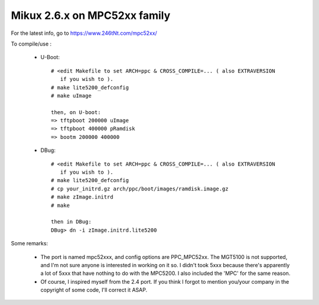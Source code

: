 =============================
Mikux 2.6.x on MPC52xx family
=============================

For the latest info, go to https://www.246tNt.com/mpc52xx/

To compile/use :

  - U-Boot::

     # <edit Makefile to set ARCH=ppc & CROSS_COMPILE=... ( also EXTRAVERSION
        if you wish to ).
     # make lite5200_defconfig
     # make uImage

     then, on U-boot:
     => tftpboot 200000 uImage
     => tftpboot 400000 pRamdisk
     => bootm 200000 400000

  - DBug::

     # <edit Makefile to set ARCH=ppc & CROSS_COMPILE=... ( also EXTRAVERSION
        if you wish to ).
     # make lite5200_defconfig
     # cp your_initrd.gz arch/ppc/boot/images/ramdisk.image.gz
     # make zImage.initrd
     # make

     then in DBug:
     DBug> dn -i zImage.initrd.lite5200


Some remarks:

 - The port is named mpc52xxx, and config options are PPC_MPC52xx. The MGT5100
   is not supported, and I'm not sure anyone is interested in working on it
   so. I didn't took 5xxx because there's apparently a lot of 5xxx that have
   nothing to do with the MPC5200. I also included the 'MPC' for the same
   reason.
 - Of course, I inspired myself from the 2.4 port. If you think I forgot to
   mention you/your company in the copyright of some code, I'll correct it
   ASAP.
